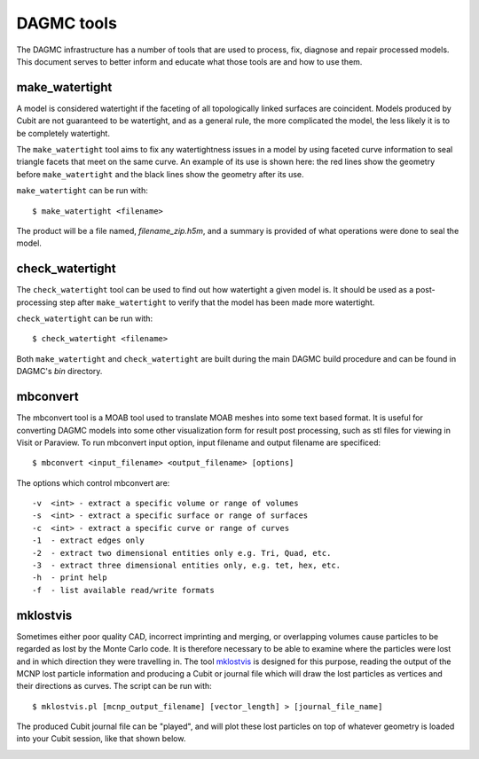 DAGMC tools
===========

The DAGMC infrastructure has a number of tools that are used to process, fix,
diagnose and repair processed models. This document serves to better inform and
educate what those tools are and how to use them.

..  _make_watertight:

make_watertight
~~~~~~~~~~~~~~~

A model is considered watertight if the faceting of all topologically linked
surfaces are coincident. Models produced by Cubit are not guaranteed to
be watertight, and as a general rule, the more complicated the model, the less
likely it is to be completely watertight.

The ``make_watertight`` tool aims to fix any watertightness issues in a model by
using faceted curve information to seal triangle facets that meet on the same
curve. An example of its use is shown here: the red lines show the geometry
before ``make_watertight`` and the black lines show the geometry after its use.

..  image:: watertight.png
    :height: 500
    :width:  600
    :alt: An example of the use of make_watertight: the red lines show the
          geometry before ``make_watertight`` and the black lines show the
          geometry after its use.

``make_watertight`` can be run with:
::

    $ make_watertight <filename>

The product will be a file named, `filename_zip.h5m`, and a summary is provided
of what operations were done to seal the model.

check_watertight
~~~~~~~~~~~~~~~~

The ``check_watertight`` tool can be used to find out how watertight a
given model is. It should be used as a post-processing step after
``make_watertight`` to verify that the model has been made more watertight.

``check_watertight`` can be run  with:
::

    $ check_watertight <filename>

Both ``make_watertight`` and ``check_watertight`` are built during the main DAGMC
build procedure and can be found in DAGMC's `bin` directory.

mbconvert
~~~~~~~~~

The mbconvert tool is a MOAB tool used to translate MOAB meshes into some
text based format. It is useful for converting DAGMC models into some other
visualization form for result post processing, such as stl files for viewing in
Visit or Paraview. To run mbconvert input option, input filename and output
filename are specificed:
::

    $ mbconvert <input_filename> <output_filename> [options]

The options which control mbconvert are:
::

    -v  <int> - extract a specific volume or range of volumes
    -s  <int> - extract a specific surface or range of surfaces
    -c  <int> - extract a specific curve or range of curves
    -1  - extract edges only
    -2  - extract two dimensional entities only e.g. Tri, Quad, etc.
    -3  - extract three dimensional entities only, e.g. tet, hex, etc.
    -h  - print help
    -f  - list available read/write formats

mklostvis
~~~~~~~~~

Sometimes either poor quality CAD, incorrect imprinting and merging, or overlapping
volumes cause particles to be regarded as lost by the Monte Carlo code. It is therefore
necessary to be able to examine where the particles were lost and in which
direction they were travelling in. The tool mklostvis_ is designed for this
purpose, reading the output of the MCNP lost particle information and producing
a Cubit or journal file which will draw the lost particles as vertices and their
directions as curves. The script can be run with:
::

    $ mklostvis.pl [mcnp_output_filename] [vector_length] > [journal_file_name]

The produced Cubit journal file can be "played", and will plot these lost
particles on top of whatever geometry is loaded into your Cubit session, like
that shown below.

..  image:: lost_p.png
    :height: 300
    :width:  300
    :alt:    Image showing lost particle information
..  image:: lost_p_zoom.png
    :height: 300
    :width:  300
    :alt:    Image showing lost particle information zoomed in

..  _mklostvis: https://github.com/svalinn/meshtools/tree/master/lostparticles

